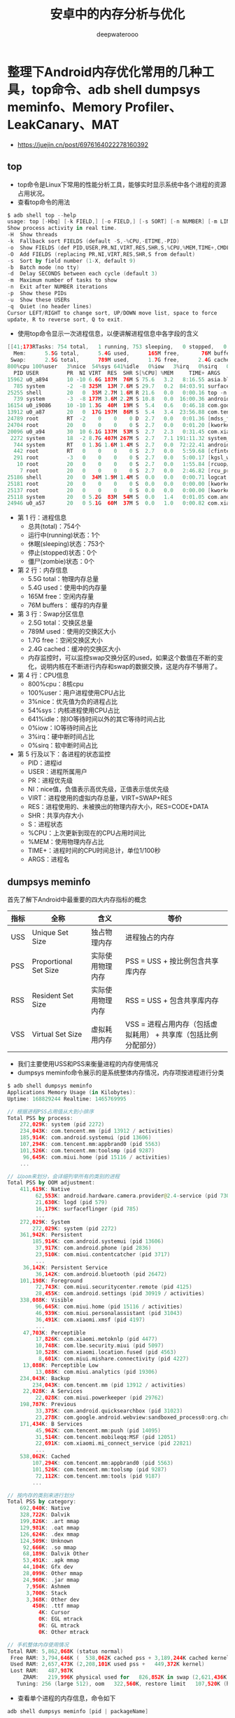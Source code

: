 #+latex_class: cn-article
#+title: 安卓中的内存分析与优化
#+author: deepwaterooo

* 整理下Android内存优化常用的几种工具，top命令、adb shell dumpsys meminfo、Memory Profiler、LeakCanary、MAT
- https://juejin.cn/post/6976164022278160392
** top
- top命令是Linux下常用的性能分析工具，能够实时显示系统中各个进程的资源占用状况。
- 查看top命令的用法
#+BEGIN_SRC kotlin
$ adb shell top --help
usage: top [-Hbq] [-k FIELD,] [-o FIELD,] [-s SORT] [-n NUMBER] [-m LINES] [-d SECONDS] [-p PID,] [-u USER,]
Show process activity in real time.
-H	Show threads
-k	Fallback sort FIELDS (default -S,-%CPU,-ETIME,-PID)
-o	Show FIELDS (def PID,USER,PR,NI,VIRT,RES,SHR,S,%CPU,%MEM,TIME+,CMDLINE)
-O	Add FIELDS (replacing PR,NI,VIRT,RES,SHR,S from default)
-s	Sort by field number (1-X, default 9)
-b	Batch mode (no tty)
-d	Delay SECONDS between each cycle (default 3)
-m	Maximum number of tasks to show
-n	Exit after NUMBER iterations
-p	Show these PIDs
-u	Show these USERs
-q	Quiet (no header lines)
Cursor LEFT/RIGHT to change sort, UP/DOWN move list, space to force
update, R to reverse sort, Q to exit.
#+END_SRC
- 使用top命令显示一次进程信息，以便讲解进程信息中各字段的含义
#+BEGIN_SRC kotlin
[[41;173RTasks: 754 total,   1 running, 753 sleeping,   0 stopped,   0 zombie
  Mem:      5.5G total,      5.4G used,      165M free,       76M buffers
 Swap:      2.5G total,      789M used,      1.7G free,      2.4G cached
800%cpu 100%user   3%nice  54%sys 641%idle   0%iow   3%irq   0%sirq   0%host
  PID USER         PR  NI VIRT  RES  SHR S[%CPU] %MEM     TIME+ ARGS
15962 u0_a894      10 -10 6.6G 187M  76M S 75.6   3.2   8:16.55 asia.bluepay.cl+
  785 system       -2  -8 325M  13M 7.6M S 29.7   0.2  84:03.91 surfaceflinger
25255 shell        20   0  35M 2.7M 1.6M R 21.6   0.0   0:00.16 top -n 1
  739 system       -3  -8 177M 3.6M 2.2M S 10.8   0.0  16:00.36 android.hardwar+
16154 u0_i9086     10 -10 1.3G  40M  19M S  5.4   0.6   0:46.18 com.google.andr+
13912 u0_a87       20   0  17G 197M  86M S  5.4   3.4  23:56.88 com.tencent.mm
24789 root         RT  -2    0    0    0 D  2.7   0.0   0:01.36 [mdss_fb0]
24704 root         20   0    0    0    0 S  2.7   0.0   0:01.20 [kworker/u16:12]
20096 u0_a94       30  10 6.1G 137M  53M S  2.7   2.3   0:31.45 com.xiaomi.mark+
 2272 system       18  -2 8.7G 407M 267M S  2.7   7.1 191:11.32 system_server
  744 system       RT   0 1.3G 1.6M 1.4M S  2.7   0.0  72:22.41 android.hardwar+
  442 root         RT   0    0    0    0 S  2.7   0.0   5:59.68 [cfinteractive]
  291 root         -3   0    0    0    0 S  2.7   0.0   5:00.17 [kgsl_worker_th+
   10 root         20   0    0    0    0 S  2.7   0.0   1:55.84 [rcuop/0]
    7 root         20   0    0    0    0 S  2.7   0.0   2:46.82 [rcu_preempt]
25186 shell        20   0  34M 1.9M 1.4M S  0.0   0.0   0:00.71 logcat -v long +
25181 root         20   0    0    0    0 S  0.0   0.0   0:00.00 [kworker/2:3]
25137 root         20   0    0    0    0 S  0.0   0.0   0:00.00 [kworker/1:3]
25118 system       20   0 5.2G  83M  54M S  0.0   1.4   0:01.05 com.android.set+
24946 u0_a57       20   0 5.1G  60M  37M S  0.0   1.0   0:00.82 com.xiaomi.acco+
#+END_SRC
- 第 1 行：进程信息
  - 总共(total)：754个
  - 运行中(running)状态：1个
  - 休眠(sleeping)状态：753个
  - 停止(stopped)状态：0个
  - 僵尸(zombie)状态：0个
- 第 2 行：内存信息
  - 5.5G total：物理内存总量
  - 5.4G used：使用中的内存量
  - 165M free：空闲内存量
  - 76M buffers： 缓存的内存量
- 第 3 行：Swap分区信息
  - 2.5G total：交换区总量
  - 789M used：使用的交换区大小
  - 1.7G free：空闲交换区大小
  - 2.4G cached：缓冲的交换区大小
  - 内存监控时，可以监控swap交换分区的used，如果这个数值在不断的变化，说明内核在不断进行内存和swap的数据交换，这是内存不够用了。
- 第 4 行：CPU信息
  - 800%cpu：8核cpu
  - 100%user：用户进程使用CPU占比
  - 3%nice：优先值为负的进程占比
  - 54%sys：内核进程使用CPU占比
  - 641%idle：除IO等待时间以外的其它等待时间占比
  - 0%iow：IO等待时间占比
  - 3%irq：硬中断时间占比
  - 0%sirq：软中断时间占比
- 第 5 行及以下：各进程的状态监控
  - PID：进程id
  - USER：进程所属用户
  - PR：进程优先级
  - NI：nice值，负值表示高优先级，正值表示低优先级
  - VIRT：进程使用的虚拟内存总量，VIRT=SWAP+RES
  - RES：进程使用的、未被换出的物理内存大小，RES=CODE+DATA
  - SHR：共享内存大小
  - S：进程状态
  - %CPU：上次更新到现在的CPU占用时间比
  - %MEM：使用物理内存占比
  - TIME+：进程时间的CPU时间总计，单位1/100秒
  - ARGS：进程名
** dumpsys meminfo
首先了解下Android中最重要的四大内存指标的概念
|------+-----------------------+------------------+-----------------------------------------------------------------|
| 指标 | 全称                  | 含义             | 等价                                                            |
|------+-----------------------+------------------+-----------------------------------------------------------------|
| USS  | Unique Set Size       | 独占物理内存     | 进程独占的内存                                                  |
| PSS  | Proportional Set Size | 实际使用物理内存 | PSS = USS + 按比例包含共享库内存                                |
| RSS  | Resident Set Size     | 实际使用物理内存 | RSS = USS + 包含共享库内存                                      |
| VSS  | Virtual Set Size      | 虚拟耗用内存     | VSS = 进程占用内存（包括虚拟耗用） + 共享库（包括比例分配部分） |
|------+-----------------------+------------------+-----------------------------------------------------------------|
- 我们主要使用USS和PSS来衡量进程的内存使用情况
- dumpsys meminfo命令展示的是系统整体内存情况，内存项按进程进行分类
#+BEGIN_SRC kotlin
$ adb shell dumpsys meminfo
Applications Memory Usage (in Kilobytes):
Uptime: 168829244 Realtime: 1465769995

// 根据进程PSS占用值从大到小排序
Total PSS by process:
    272,029K: system (pid 2272)
    234,043K: com.tencent.mm (pid 13912 / activities)
    185,914K: com.android.systemui (pid 13606)
    107,294K: com.tencent.mm:appbrand0 (pid 5563)
    101,526K: com.tencent.mm:toolsmp (pid 9287)
     96,645K: com.miui.home (pid 15116 / activities)
    ...

// 以oom来划分，会详细列举所有的类别的进程
Total PSS by OOM adjustment:
    411,619K: Native
         62,553K: android.hardware.camera.provider@2.4-service (pid 730)
         21,630K: logd (pid 579)
         16,179K: surfaceflinger (pid 785)
         ...
    272,029K: System
        272,029K: system (pid 2272)
    361,942K: Persistent
        185,914K: com.android.systemui (pid 13606)
         37,917K: com.android.phone (pid 2836)
         23,510K: com.miui.contentcatcher (pid 3717)
         ...
     36,142K: Persistent Service
         36,142K: com.android.bluetooth (pid 26472)
    101,198K: Foreground
         72,743K: com.miui.securitycenter.remote (pid 4125)
         28,455K: com.android.settings (pid 30919 / activities)
    338,088K: Visible
         96,645K: com.miui.home (pid 15116 / activities)
         46,939K: com.miui.personalassistant (pid 31043)
         36,491K: com.xiaomi.xmsf (pid 4197)
         ...
     47,703K: Perceptible
         17,826K: com.xiaomi.metoknlp (pid 4477)
         10,748K: com.lbe.security.miui (pid 5097)
         10,528K: com.xiaomi.location.fused (pid 4563)
          8,601K: com.miui.mishare.connectivity (pid 4227)
     13,088K: Perceptible Low
         13,088K: com.miui.analytics (pid 19306)
    234,043K: Backup
        234,043K: com.tencent.mm (pid 13912 / activities)
     22,028K: A Services
         22,028K: com.miui.powerkeeper (pid 29762)
    198,787K: Previous
         33,375K: com.android.quicksearchbox (pid 31023)
         23,278K: com.google.android.webview:sandboxed_process0:org.chromium.content.app.SandboxedProcessService0:0 (pid 16154)
    171,434K: B Services
         45,962K: com.tencent.mm:push (pid 14095)
         31,514K: com.tencent.mobileqq:MSF (pid 12051)
         22,691K: com.xiaomi.mi_connect_service (pid 22821)
         ...
    538,062K: Cached
        107,294K: com.tencent.mm:appbrand0 (pid 5563)
        101,526K: com.tencent.mm:toolsmp (pid 9287)
         72,112K: com.tencent.mm:tools (pid 9187)
        ...

// 按内存的类别来进行划分
Total PSS by category:
    692,040K: Native
    328,722K: Dalvik
    199,826K: .art mmap
    129,981K: .oat mmap
    126,624K: .dex mmap
    124,509K: Unknown
     92,666K: .so mmap
     68,189K: Dalvik Other
     53,491K: .apk mmap
     44,104K: Gfx dev
     28,099K: Other mmap
     24,960K: .jar mmap
      7,956K: Ashmem
      3,700K: Stack
      3,368K: Other dev
        450K: .ttf mmap
          4K: Cursor
          0K: EGL mtrack
          0K: GL mtrack
          0K: Other mtrack

// 手机整体内存使用情况
Total RAM: 5,862,068K (status normal)
 Free RAM: 3,794,646K (  538,062K cached pss + 3,189,244K cached kernel +         0K cached ion +    67,340K free)
 Used RAM: 2,657,473K (2,208,101K used pss +   449,372K kernel)
 Lost RAM:   487,987K
     ZRAM:   219,996K physical used for   826,852K in swap (2,621,436K total swap)
   Tuning: 256 (large 512), oom   322,560K, restore limit   107,520K (high-end-gfx)
#+END_SRC
- 查看单个进程的内存信息，命令如下
#+BEGIN_SRC kotlin
adb shell dumpsys meminfo [pid | packageName]
#+END_SRC
- 我们查看下微信的内存信息
#+BEGIN_SRC kotlin
$ adb shell dumpsys meminfo com.tencent.mm
Applications Memory Usage (in Kilobytes):
Uptime: 169473031 Realtime: 1466413783

** MEMINFO in pid 13912 [com.tencent.mm] **
                   Pss  Private  Private  SwapPss     Heap     Heap     Heap
                 Total    Dirty    Clean    Dirty     Size    Alloc     Free
                ------   ------   ------   ------   ------   ------   ------
  Native Heap    51987    51924        0    61931   159044   139335    19708
  Dalvik Heap    74302    74272        8     2633   209170   184594    24576
 Dalvik Other    10136    10136        0      290
        Stack       84       84        0        8
       Ashmem        2        0        0        0
      Gfx dev     8808     8808        0        0
    Other dev      156        0      156        0
     .so mmap     9984      984     7436     8493
    .jar mmap     1428        0      560        0
    .apk mmap     2942        0     1008        0
    .ttf mmap     1221        0     1064        0
    .dex mmap    31302       44    30004      528
    .oat mmap     2688        0      232        0
    .art mmap     2792     2352       40     3334
   Other mmap     6932     2752      632        0
      Unknown     4247     4232        4     7493
        TOTAL   293721   155588    41144    84710   368214   323929    44284

 App Summary
                       Pss(KB)
                        ------
           Java Heap:    76664
         Native Heap:    51924
                Code:    41332
               Stack:       84
            Graphics:     8808
       Private Other:    17920
              System:    96989

               TOTAL:   293721       TOTAL SWAP PSS:    84710

 Objects
               Views:      623         ViewRootImpl:        1
         AppContexts:        9           Activities:        1
              Assets:       12        AssetManagers:        0
       Local Binders:      198        Proxy Binders:      183
       Parcel memory:       46         Parcel count:      185
    Death Recipients:      125      OpenSSL Sockets:        1
            WebViews:        0

 SQL
         MEMORY_USED:      156
  PAGECACHE_OVERFLOW:       13          MALLOC_SIZE:      117

 DATABASES
      pgsz     dbsz   Lookaside(b)          cache  Dbname
         4       28             46       721/26/4  /data/user/0/com.tencent.mm/databases/Scheduler.db

 Asset Allocations
    : 409K
    : 12K
    : 1031K
#+END_SRC
- App Summary各项指标解读如下，通常我们需要重点关注Java Heap和Native Heap的大小，如果持续上升，有可能存在内存泄露。
|-------------+---------------------------------------------------------------------------------------------------|
| 属性        | 内存组成                                                                                          |
|-------------+---------------------------------------------------------------------------------------------------|
| Java Heap   | Dalvik Heap的Private Dirty + .art mmap的Private Dirty&Private Clean                               |
| Native Heap | Native Heap的Private Dirty                                                                        |
| Code        | .so mmap + .jar mmap + .apk mmap + .ttf.mmap + .dex.mmap + .oat mmap的Private Dirty&Private Clean |
| Stack       | Stack的Private Dirty                                                                              |
| Graphics    | Gfx dev + EGL mtrack + GL mtrack的Private Dirty&Private Clean                                     |
|-------------+---------------------------------------------------------------------------------------------------|
- Objects中Views、Activities、AppContexts的异常可以判断有内存泄露，比如刚退出应用，查看Activites是否为0，如果不为0，则有Activity没有销毁。
- 吐血整理！究极深入Android内存优化（三）
  - https://zhuanlan.zhihu.com/p/134041530
** Memory Profiler
- Memory Profiler是 Android Profiler 中的一个组件，实时图表展示应用内存使用量，识别内存泄露和抖动，提供捕获堆转储，强制GC以及跟踪内存分配的能力。
** Leak Canary
- 非常好用的内存泄露检测工具，对于Activity/Fragment的内存泄露检测非常方便。
** MAT
- MAT是Memory Analyzer tool的缩写，是一个非常全面的分析工具，使用相对复杂点。
- 关于安装和配置有很多很好的文章结束，这里就不单独讲了，后面分析具体案例。

** 内存问题高效分析方法
- 接入LeakCanary，监控所有Activity和Fragment的释放，App所有功能跑一遍，观察是否有抓到内存泄露的地方，分析引用链找到并解决问题，如此反复，直到LeakCanary检查不到内存泄露。
- adb shell dumpsys meminfo命令查看退出界面后Objects的Views和Activities数目，特别是退出App后数目为否为0。
- 打开Android Studio Memory Profiler，反复打开关闭页面多次，点击GC，如果内存没有恢复到之前的数值，则可能发生了内存泄露。再点击Profiler的垃圾桶图标旁的heap dump按钮查看当面内存堆栈情况，按包名找到当前测试的Activity，如果存在多份实例，则很可能发生了内存泄露。
- 对于可疑的页面dump出内存快照文件，转换后用MAT打开，针对性的分析。
- 观察Memory Profiler每个页面打开时的内存波峰和抖动情况，针对性分析。
- 开发者选项中打开“不保留后台活动”，App运行一段时间后退到后台，触发GC，dump内存快照。MAT分析静态内容是否有可以优化的地方，比如图片缓存、单例、内存缓存等。

* 避免可控的内存泄漏
- 内存泄漏就是指没有用的对象到GC Roots是可达的（对象被引用），导致GC无法回收该对象。此时，如果Obj4是一个没有用的对象，但它仍与GC Roots是可达的，那么Obj4就会内存泄漏。
- 内存泄漏产生的原因，主要分为三大类：
  - 1.由开发人员自己编码造成的泄漏。
  - 2.第三方框架造成的泄漏。
  - 3.由Android 系统或者第三方ROM造成的泄漏。
- 其中第二种和第三种有时是不可控的，但是第一种是可控的，既然是可控的，我们就要尽量在编码时避免造成内存泄漏，下面就来列举出常见的内存泄漏的场景。
** Android内存泄漏的八种可能（上）
- Java是垃圾回收语言的一种，其优点是开发者无需特意管理内存分配，降低了应用由于局部故障(segmentation fault)导致崩溃，同时防止未释放的内存把堆栈(heap)挤爆的可能，所以写出来的代码更为安全。
- 不幸的是，在Java中仍存在很多容易导致内存泄漏的逻辑可能(logical leak)。如果不小心，你的Android应用很容易浪费掉未释放的内存，最终导致内存用光的错误抛出(out-of-memory，OOM)。
- 一般内存泄漏(traditional memory leak)的原因是：由忘记释放分配的内存导致的。（译者注：Cursor忘记关闭等）
- 逻辑内存泄漏(logical memory leak)的原因是：当应用不再需要这个对象，当仍未释放该对象的所有引用。
- _如果持有对象的强引用，垃圾回收器是无法在内存中回收这个对象。_
- 在Android开发中，最容易引发的内存泄漏问题的是Context。比如Activity的Context，就包含大量的内存引用，例如View Hierarchies和其他资源。一旦泄漏了Context，也意味泄漏它指向的所有对象。Android机器内存有限，太多的内存泄漏容易导致OOM。
- 检测逻辑内存泄漏需要主观判断，特别是对象的生命周期并不清晰。幸运的是，Activity有着明确的生命周期，很容易发现泄漏的原因。Activity.onDestroy()被视为Activity生命的结束，程序上来看，它应该被销毁了，或者Android系统需要回收这些内存（译者注：当内存不够时，Android会回收看不见的Activity）。
- 如果这个方法执行完，在堆栈中仍存在持有该Activity的强引用，垃圾回收器就无法把它标记成已回收的内存，而我们本来目的就是要回收它！
- 结果就是Activity存活在它的生命周期之外。
- Activity是重量级对象，应该让Android系统来处理它。然而，逻辑内存泄漏总是在不经意间发生。（译者注：曾经试过一个Activity导致20M内存泄漏）。在Android中，导致潜在内存泄漏的陷阱不外乎两种：
  - 全局进程(process-global)的static变量。这个无视应用的状态，持有Activity的强引用的怪物。 ( _涉进程间通信与多进程应用_ )
  - 活在Activity生命周期之外的线程。没有清空对Activity的强引用。
- 检查一下你有没有遇到下列的情况。
  - 单例（主要原因还是因为一般情况下单例都是全局的，有时候会引用一些实际生命周期比较短的变量，导致其无法释放）
  - 静态变量（同样也是因为生命周期比较长）
  - Handler内存泄露[7]
  - 匿名内部类（匿名内部类会引用外部类，导致无法释放，比如各种回调）
  - 资源使用完未关闭（BraodcastReceiver，ContentObserver，File，Cursor，Stream，Bitmap）
*** Static Activities
- 在类中定义了静态Activity变量，把当前运行的Activity实例赋值于这个静态变量。
- 如果这个静态变量在Activity生命周期结束后没有清空，就导致内存泄漏。因为static变量是贯穿这个应用的生命周期的，所以被泄漏的Activity就会一直存在于应用的进程中，不会被垃圾回收器回收。
#+BEGIN_SRC java
static Activity activity;

void setStaticActivity() {
    activity = this;
}
View saButton = findViewById(R.id.sa_button);
saButton.setOnClickListener(new View.OnClickListener() {
        @Override public void onClick(View v) {
            setStaticActivity();
            nextActivity();
        }
    });
#+END_SRC 
*** Static Views
- 类似的情况会发生在单例模式中，如果Activity经常被用到，那么在内存中保存一个实例是很实用的。正如之前所述，强制延长Activity的生命周期是相当危险而且不必要的，无论如何都不能这样做。
- 特殊情况：如果一个View初始化耗费大量资源，而且在一个Activity生命周期内保持不变，那可以把它变成static，加载到视图树上(View Hierachy)，像这样，当Activity被销毁时，应当释放资源。（译者注：示例代码中并没有释放内存，把这个static view置null即可，但是还是不建议用这个static view的方法）
#+BEGIN_SRC java
static view;
    
void setStaticView() {
    view = findViewById(R.id.sv_button);
}
View svButton = findViewById(R.id.sv_button);
svButton.setOnClickListener(new View.OnClickListener() {
        @Override public void onClick(View v) {
            setStaticView();
            nextActivity();
        }
    });
#+END_SRC 
*** Inner Classes
- 继续，假设Activity中有个内部类，这样做可以提高可读性和封装性。将如我们创建一个内部类，而且持有一个静态变量的引用，恭喜，内存泄漏就离你不远了（译者注：销毁的时候置空，嗯）。
#+BEGIN_SRC java
private static Object inner;
       
void createInnerClass() {
    class InnerClass {
    }
    inner = new InnerClass();
}
View icButton = findViewById(R.id.ic_button);
icButton.setOnClickListener(new View.OnClickListener() {
        @Override public void onClick(View v) {
            createInnerClass();
            nextActivity();
        }
    });
#+END_SRC 
内部类的优势之一就是可以访问外部类，不幸的是，导致内存泄漏的原因，就是内部类持有外部类实例的强引用。
*** Anonymous Classes
- 相似地，匿名类也维护了外部类的引用。所以内存泄漏很容易发生，当你在Activity中定义了匿名的AsyncTsk。当异步任务在后台执行耗时任务期间，Activity不幸被销毁了（译者注：用户退出，系统回收），这个被AsyncTask持有的Activity实例就不会被垃圾回收器回收，直到异步任务结束。
#+BEGIN_SRC java
void startAsyncTask() {
    new AsyncTask<Void, Void, Void>() {
        @Override protected Void doInBackground(Void... params) {
            while(true);
        }
    }.execute();
}
super.onCreate(savedInstanceState);
setContentView(R.layout.activity_main);
View aicButton = findViewById(R.id.at_button);
aicButton.setOnClickListener(new View.OnClickListener() {
        @Override public void onClick(View v) {
            startAsyncTask();
            nextActivity();
        }
    });
#+END_SRC 
*** Handler
- 同样道理，定义匿名的Runnable，用匿名类Handler执行。Runnable内部类会持有外部类的隐式引用，被传递到Handler的消息队列MessageQueue中，在Message消息没有被处理之前，Activity实例不会被销毁了，于是导致内存泄漏。
#+BEGIN_SRC java
void createHandler() {
    new Handler() {
        @Override public void handleMessage(Message message) {
            super.handleMessage(message);
        }
    }.postDelayed(new Runnable() {
            @Override public void run() {
                while(true);
            }
        }, Long.MAX_VALUE >> 1);
}
View hButton = findViewById(R.id.h_button);
hButton.setOnClickListener(new View.OnClickListener() {
        @Override public void onClick(View v) {
            createHandler();
            nextActivity();
        }
    });
#+END_SRC 
*** Threads
- 我们再次通过Thread和TimerTask来展现内存泄漏。
#+BEGIN_SRC java
void spawnThread() {
    new Thread() {
        @Override public void run() {
            while(true);
        }
    }.start();
}
View tButton = findViewById(R.id.t_button);
tButton.setOnClickListener(new View.OnClickListener() {
        @Override public void onClick(View v) {
            spawnThread();
            nextActivity();
        }
    });
#+END_SRC 
*** TimerTask
- 只要是匿名类的实例，不管是不是在工作线程，都会持有Activity的引用，导致内存泄漏。
#+BEGIN_SRC java
void scheduleTimer() {
    new Timer().schedule(new TimerTask() {
        @Override
        public void run() {
            while(true);
        }
    }, Long.MAX_VALUE >> 1);
}
View ttButton = findViewById(R.id.tt_button);
ttButton.setOnClickListener(new View.OnClickListener() {
    @Override public void onClick(View v) {
        scheduleTimer();
        nextActivity();
    }
});
#+END_SRC 
*** Sensor Manager
- 最后，通过Context.getSystemService(int name)可以获取系统服务。这些服务工作在各自的进程中，帮助应用处理后台任务，处理硬件交互。如果需要使用这些服务，可以注册监听器，这会导致服务持有了Context的引用，如果在Activity销毁的时候没有注销这些监听器，会导致内存泄漏。
  - 也就是说，资源使用完未关闭（BraodcastReceiver，ContentObserver，File，Cursor，Stream，Bitmap）
#+BEGIN_SRC java
void registerListener() {
    SensorManager sensorManager = (SensorManager) getSystemService(SENSOR_SERVICE);
    Sensor sensor = sensorManager.getDefaultSensor(Sensor.TYPE_ALL);
    sensorManager.registerListener(this, sensor, SensorManager.SENSOR_DELAY_FASTEST);
}
View smButton = findViewById(R.id.sm_button);
smButton.setOnClickListener(new View.OnClickListener() {
        @Override public void onClick(View v) {
            registerListener();
            nextActivity();
        }
    });
#+END_SRC 
*** 总结
- 看过那么多会导致内存泄漏的例子，容易导致吃光手机的内存使垃圾回收处理更为频发，甚至最坏的情况会导致OOM。垃圾回收的操作是很昂贵的开销，会导致肉眼可见的卡顿。所以，实例化的时候注意持有的引用链，并经常进行内存泄漏检查。

** Android防止内存泄漏的八种方法（下）: 对就上篇解决方案
- 在上一篇Android内存泄漏的八种可能（上）中，我们讨论了八种容易发生内存泄漏的代码。其中，尤其严重的是泄漏Activity对象，因为它占用了大量系统内存。不管内存泄漏的代码表现形式如何，其核心问题在于：
- 在Activity生命周期之外仍持有其引用。
- 幸运的是，一旦泄漏发生且被定位到了，修复方法是相当简单的。
*** Static Actitivities
    #+BEGIN_SRC java
private static MainActivity activity;
void setStaticActivity() {
    activity = this;
}
    #+END_SRC 
- 构造静态变量持有Activity对象很容易造成内存泄漏，因为静态变量是全局存在的，所以当MainActivity生命周期结束时，引用仍被持有。这种写法开发者是有理由来使用的，所以我们需要正确的释放引用让垃圾回收机制在它被销毁的同时将其回收。
- Android提供了特殊的Set集合https://developer.android.com/reference/java/lang/ref/package-summary.html#classes
- 允许开发者控制引用的“强度”。Activity对象泄漏是由于需要被销毁时，仍然被强引用着，只要强引用存在就无法被回收。
- 可以用弱引用代替强引用。
- https://developer.android.com/reference/java/lang/ref/WeakReference.html.
- 弱引用不会阻止对象的内存释放，所以即使有弱引用的存在，该对象也可以被回收。
#+BEGIN_SRC java
private static WeakReference<MainActivity> activityReference;
void setStaticActivity() {
    activityReference = new WeakReference<MainActivity>(this);
}
#+END_SRC 
**** 未正确使用Context
对于不是必须使用Activity Context的情况（Dialog的Context就必须是Activity Context），我们可以考虑使用Application Context来代替Activity的Context，这样可以避免Activity泄露，比如如下的单例模式：
#+BEGIN_SRC java
public class AppSettings { 
    private Context mAppContext;
    private static AppSettings mAppSettings = new AppSettings();
    public static AppSettings getInstance() {
        return mAppSettings;
    }
    public final void setup(Context context) {
        mAppContext = context;
    }
}
#+END_SRC 
- mAppSettings作为静态对象，其生命周期会长于Activity。当进行屏幕旋转时，默认情况下，系统会销毁当前Activity，因为当前Activity调用了setup方法，并传入了Activity Context，使得Activity被一个单例持有，导致垃圾收集器无法回收，进而产生了内存泄露。
- 解决方法就是使用Application的Context：
#+BEGIN_SRC java
public final void setup(Context context) {
    mAppContext = context.getApplicationContext(); 
}
#+END_SRC 
*** Static Views
- 静态变量持有View
#+BEGIN_SRC java
private static View view;
void setStaticView() {
    view = findViewById(R.id.sv_button);
}
#+END_SRC 
- 由于View持有其宿主Activity的引用，导致的问题与Activity一样严重。弱引用是个有效的解决方法，然而还有另一种方法是在生命周期结束时清除引用，Activity#onDestory()方法就很适合把引用置空。
#+BEGIN_SRC java
private static View view;
@Override
public void onDestroy() {
    super.onDestroy();
    if (view != null) // 清理view,注销其对activity的引用
        unsetStaticView();
}
void unsetStaticView() {
    view = null;
}
#+END_SRC 
*** Inner Class
    #+BEGIN_SRC java
private static Object inner;
void createInnerClass() {
    class InnerClass {
    }
    inner = new InnerClass();
}
    #+END_SRC 
- 与上述两种情况相似，开发者必须注意少用非静态内部类，因为非静态内部类持有外部类的隐式引用，容易导致意料之外的泄漏。然而内部类可以访问外部类的私有变量，只要我们注意引用的生命周期，就可以避免意外的发生。
- 避免静态变量
- 这样持有内部类的成员变量是可以的。
#+BEGIN_SRC java
private Object inner;
void createInnerClass() {
    class InnerClass {
    }
    inner = new InnerClass();
}
#+END_SRC 
- 使用静态内部类
#+BEGIN_SRC java
public class AsyncTaskActivity extends AppCompatActivity {
    private Button button;
    @Override
    protected void onCreate(Bundle savedInstanceState) {
        super.onCreate(savedInstanceState);
        setContentView(R.layout.activity_async_task);
        button = (Button) findViewById(R.id.bt_next);
        button.setOnClickListener(new View.OnClickListener() {
            @Override
            public void onClick(View v) {
                startAsyncTask();
                finish();
            }
        });
    }
    void startAsyncTask() {
        new MyAsyncTask().execute();
    }
    private static class MyAsyncTask extends AsyncTask<Void, Void, Void> { // <<<<==== static class
        @Override
        protected Void doInBackground(Void... params) {
            while (true) ;
        }
    }
}
#+END_SRC 
- 与AsyncTask类似的还有TimerTask，这里就不再举例
*** Anonymous Classes
- 前面我们看到的都是持有全局生命周期的静态成员变量引起的，直接或间接通过链式引用Activity导致的泄漏。这次我们用
**** AsyncTask
#+BEGIN_SRC java
void startAsyncTask() {
    new AsyncTask<Void, Void, Void>() {
        @Override protected Void doInBackground(Void... params) {
            while(true);
        }
    }.execute();
}
#+END_SRC 
**** Handler
     #+BEGIN_SRC java
createHandler() {
    new Handler() {
        @Override public void handleMessage(Message message) {
            super.handleMessage(message);
        }
    }.postDelayed(new Runnable() {
        @Override public void run() {
            while(true);
        }
    }, Long.MAX_VALUE >> 1);
}
     #+END_SRC 
- Handler的Message被存储在MessageQueue中，有些Message并不能马上被处理，它们在MessageQueue中存在的时间会很长，这就会导致Handler无法被回收。如果Handler 是非静态的，则Handler也会导致引用它的Activity或者Service不能被回收。
**** Thread
     #+BEGIN_SRC java
void scheduleTimer() {
    new Timer().schedule(new TimerTask() {
        @Override
        public void run() {
            while(true);
        }
    }, Long.MAX_VALUE >> 1);
}
     #+END_SRC 
- 全部都是因为匿名类导致的。匿名类是特殊的内部类——写法更为简洁。当需要一次性特殊的子类时，Java提供的语法糖能让表达式最少化。这种很赞很偷懒的写法容易导致泄漏。正如使用内部类一样，只要不跨越生命周期，内部类是完全没问题的。但是，这些类是用于产生后台线程的，这些Java线程是全局的，而且持有创建者的引用（即匿名类的引用），而匿名类又持有外部类的引用。线程是可能长时间运行的，所以一直持有Activity的引用导致当销毁时无法回收。
- 这次我们不能通过移除静态成员变量解决，因为线程是于应用生命周期相关的。为了避免泄漏，我们必须舍弃简洁偷懒的写法，把子类声明为静态内部类。
- 静态内部类不持有外部类的引用，打破了链式引用。
**** 所以对于AsyncTask
     #+BEGIN_SRC java
private static class NimbleTask extends AsyncTask<Void, Void, Void> {
    @Override protected Void doInBackground(Void... params) {
        while(true);
    }
}
void startAsyncTask() {
    new NimbleTask().execute();
}
     #+END_SRC 
**** Handler
     #+BEGIN_SRC java
private static class NimbleHandler extends Handler {
    @Override public void handleMessage(Message message) {
        super.handleMessage(message);
    }
}
private static class NimbleRunnable implements Runnable {
    @Override public void run() {
        while(true);
    }
}
void createHandler() {
    new NimbleHandler().postDelayed(new NimbleRunnable(), Long.MAX_VALUE >> 1);
}
     #+END_SRC 
- Handler 是非静态的匿名内部类的实例，它会隐性引用外部类HandlerActivity 。上面的例子就是当我们点击Button时，HandlerActivity 会finish，但是Handler中的消息还没有被处理，因此HandlerActivity 无法被回收。
- 解决方法就是要使用一个静态的Handler内部类，Handler持有的对象要使用弱引用，并且在Activity的Destroy方法中移除MessageQueue中的消息，如下所示。
#+BEGIN_SRC java
public class HandlerActivity extends AppCompatActivity {
    private Button button;
    private MyHandler myHandler = new MyHandler(this);
    @Override
    protected void onCreate(Bundle savedInstanceState) {
        super.onCreate(savedInstanceState);
        setContentView(R.layout.activity_handler);
        button = (Button) findViewById(R.id.bt_next);
        button.setOnClickListener(new View.OnClickListener() {
            @Override
            public void onClick(View v) {
                myHandler.sendMessageDelayed(Message.obtain(), 60000);
                finish();
            }
        });
    }
    public void show() {
    
    }
    private static class MyHandler extends Handler {
        private final WeakReference<HandlerActivity> mActivity;

        public MyHandler(HandlerActivity activity) {
            mActivity = new WeakReference<HandlerActivity2>(activity);
        }
        @Override
        public void handleMessage(Message msg) {
            if (mActivity != null && mActivity.get() == null) {
                mActivity.get().show();
            }
        }
    }
    @Override
    public void onDestroy() {
        if (myHandler != null) {
            myHandler.removeCallbacksAndMessages(null);
        }
        super.onDestroy();
    }
}
#+END_SRC 
- MyHandler是一个静态的内部类，它持有的 HandlerActivity对象使用了弱引用，并且在onDestroy方法中将Callbacks和Messages全部清除掉。
如果觉得麻烦，也可以使用避免内存泄漏的Handler开源库WeakHandler。
**** TimerTask
     #+BEGIN_SRC java
private static class NimbleTimerTask extends TimerTask {
    @Override public void run() {
        while(true);
    }
}
void scheduleTimer() {
    new Timer().schedule(new NimbleTimerTask(), Long.MAX_VALUE >> 1);
}
     #+END_SRC 
- 但是，如果你坚持使用匿名类，只要在生命周期结束时中断线程就可以。
#+BEGIN_SRC java
private Thread thread;
@Override
public void onDestroy() {
    super.onDestroy();
    if (thread != null) {
        thread.interrupt();
    }
}
void spawnThread() {
    thread = new Thread() {
        @Override public void run() {
            while (!isInterrupted()) {
            }
        }
    }
    thread.start();
}
#+END_SRC 
*** Sensor Manager：监听器未关闭
    #+BEGIN_SRC java
void registerListener() {
    SensorManager sensorManager = (SensorManager) getSystemService(SENSOR_SERVICE);
    Sensor sensor = sensorManager.getDefaultSensor(Sensor.TYPE_ALL);
    sensorManager.registerListener(this, sensor, SensorManager.SENSOR_DELAY_FASTEST);
}
    #+END_SRC 
- 使用Android系统服务不当容易导致泄漏，为了Activity与服务交互，我们把Activity作为监听器，引用链在传递事件和回调中形成了。只要Activity维持注册监听状态，引用就会一直持有，内存就不会被释放。
- 在Activity结束时注销监听器
#+BEGIN_SRC java
private SensorManager sensorManager;
private Sensor sensor;
@Override
public void onDestroy() {
    super.onDestroy();
    if (sensor != null) {
        unregisterListener();
    }
}
void unregisterListener() {
    sensorManager.unregisterListener(this, sensor);
}
#+END_SRC 
*** WebView (单开一个进程，多进程应用用与进程间通信)
- 不同的Android版本的WebView会有差异，加上不同厂商的定制ROM的WebView的差异，这就导致WebView存在着很大的兼容性问题。WebView都会存在内存泄漏的问题，在应用中只要使用一次WebView，内存就不会被释放掉。通常的解决办法就是 _为WebView单开一个进程_ ，使用AIDL与应用的主进程进行通信。WebView进程可以根据业务需求，在合适的时机进行销毁。
*** 资源对象未关闭
- 资源对象比如Cursor、File等，往往都用了缓冲，不使用的时候应该关闭它们。把他们的引用置为null，而不关闭它们，往往会造成内存泄漏。因此，在资源对象不使用时，一定要确保它已经关闭，通常在finally语句中关闭，防止出现异常时，资源未被释放的问题。
*** 集合中对象没清理
- 通常把一些对象的引用加入到了集合中，当不需要该对象时，如果没有把它的引用从集合中清理掉，这样这个集合就会越来越大。如果这个集合是static的话，那情况就会更加严重。
*** Bitmap对象
- 临时创建的某个相对比较大的bitmap对象，在经过变换得到新的bitmap对象之后，应该尽快回收原始的bitmap，这样能够更快释放原始bitmap所占用的空间。
- 避免静态变量持有比较大的bitmap对象或者其他大的数据对象，如果已经持有，要尽快置空该静态变量。
*** 总结
- Activity泄漏的案例我们已经都走过一遍了，其他都大同小异。建议日后遇到类似的情况时，就使用相应的解决方法。内存泄漏只要发生过一次，通过详细的检查，很容易解决并防范于未然。

** Android常见内存问题和对应检测，解决方式
*** 内存泄露
- 不止Android程序员，内存泄露应该是大部分程序员都遇到过的问题，可以说大部分的内存问题都是内存泄露导致的，Android里也有一些很常见的内存泄露问题[6]，这里简单罗列下：
  - 单例（主要原因还是因为一般情况下单例都是全局的，有时候会引用一些实际生命周期比较短的变量，导致其无法释放）
  - 静态变量（同样也是因为生命周期比较长）
  - Handler内存泄露[7]
  - 匿名内部类（匿名内部类会引用外部类，导致无法释放，比如各种回调）
  - 资源使用完未关闭（BraodcastReceiver，ContentObserver，File，Cursor，Stream，Bitmap）
- 对Android内存泄露业界已经有很多优秀的组件其中LeakCanary最为知名(Square出品，Square可谓Android开源界中的业界良心，开源的项目包括okhttp, retrofit，otto, picasso, Android开发大神Jake Wharton就在Square)，其原理是监控每个activity，在activity ondestory后，在后台线程检测引用，然后过一段时间进行gc，gc后如果引用还在，那么dump出内存堆栈，并解析进行可视化显示。使用LeakCanary可以快速地检测出Android中的内存泄露。
- 正常情况下，解决大部分内存泄露问题后，App稳定性应该会有很大提升，但是有时候App本身就是有一些比较耗内存的功能，比如直播，视频播放，音乐播放，那么我们还有什么能做的可以降低内存使用，减少OOM呢？
*** 图片分辨率相关
- 分辨率适配问题。很多情况下图片所占的内存在整个App内存占用中会占大部分。我们知道可以通过将图片放到hdpi/xhdpi/xxhdpi等不同文件夹进行适配，通过xml android:background设置背景图片，或者通过BitmapFactory.decodeResource()方法，图片实际上默认情况下是会进行缩放的。在Java层实际调用的函数都是或者通过BitmapFactory里的decodeResourceStream函数
#+BEGIN_SRC java
 public static Bitmap decodeResourceStream(Resources res, TypedValue value,
         InputStream is, Rect pad, Options opts) {
     if (opts == null) {
         opts = new Options();
     }
     if (opts.inDensity == 0 && value != null) {
         final int density = value.density;
         if (density == TypedValue.DENSITY_DEFAULT) {
             opts.inDensity = DisplayMetrics.DENSITY_DEFAULT;
         } else if (density != TypedValue.DENSITY_NONE) {
             opts.inDensity = density;
         }
     }
     if (opts.inTargetDensity == 0 && res != null) {
         opts.inTargetDensity = res.getDisplayMetrics().densityDpi;
     }
     return decodeStream(is, pad, opts);
 }
#+END_SRC 
- decodeResource在解析时会对Bitmap根据当前设备屏幕像素密度densityDpi的值进行缩放适配操作，使得解析出来的Bitmap与当前设备的分辨率匹配，达到一个最佳的显示效果，并且Bitmap的大小将比原始的大，可以参考下腾讯Bugly的详细分析Android 开发绕不过的坑：你的 Bitmap 究竟占多大内存？ - https://link.zhihu.com/?target=https%3A//mp.weixin.qq.com/s/GkPrmlNm8p3fkeh4vo3Htg
- 关于Density、分辨率、-hdpi等res目录之间的关系：
  
[[./pic/dpi.png]]

- 举个例子，对于一张1280×720的图片，如果放在xhdpi，那么xhdpi的设备拿到的大小还是1280×720而xxhpi的设备拿到的可能是1920×1080，这两种情况在内存里的大小分别为：3.68M和8.29M，相差4.61M，在移动设备来说这几M的差距还是很大的。
- 尽管现在已经有比较先进的图片加载组件类似Glide，Facebook Freso, 或者老牌Universal-Image-Loader，但是有时就是需要手动拿到一个bitmap或者drawable，特别是在一些可能会频繁调用的场景(比如ListView的getView)，怎样尽可能对bitmap进行复用呢？这里首先需要明确的是对同样的图片，要 尽可能复用，我们可以简单自己用WeakReference做一个bitmap缓存池，也可以用类似图片加载库写一个通用的bitmap缓存池，可以参考GlideBitmapPool[8]的实现。
- 我们也来看看系统是怎么做的，对于类似在xml里面直接通过android:background或者android:src设置的背景图片，以ImageView为例，最终会调用Resource.java里的loadDrawable:
#+BEGIN_SRC java
 Drawable loadDrawable(TypedValue value, int id, Theme theme) throws NotFoundException {
     // Next, check preloaded drawables. These may contain unresolved theme
     // attributes.
     final ConstantState cs;
     if (isColorDrawable) {
         cs = sPreloadedColorDrawables.get(key);
     } else {
         cs = sPreloadedDrawables[mConfiguration.getLayoutDirection()].get(key);
     }
     Drawable dr;
     if (cs != null) {
         dr = cs.newDrawable(this);
     } else if (isColorDrawable) {
         dr = new ColorDrawable(value.data);
     } else {
         dr = loadDrawableForCookie(value, id, null);
     }
     ...
     return dr;
 }
#+END_SRC 
- 可以看到实际上系统也是有一份全局的缓存，sPreloadedDrawables, 对于不同的drawable，如果图片时一样的，那么最终只会有一份bitmap(享元模式)，存放于BitmapState中，获取drawable时，系统会从缓存中取出这个bitmap然后构造drawable。而通过BitmapFactory.decodeResource()则每次都会重新解码返回bitmap。所以其实我们可以通过context.getResources().getDrawable再从drawable里获取bitmap，从而复用bitmap，然而这里也有一些坑，比如我们获取到的这份bitmap，假如我们执行了recycle之类的操作，但是假如在其他地方再使用它是那么就会有”Canvas: trying to use a recycled bitmap android.graphics.Bitmap”异常。
*** 图片压缩
- BitmapFactory 在解码图片时，可以带一个Options，有一些比较有用的功能，比如：
  - inTargetDensity 表示要被画出来时的目标像素密度
  - inSampleSize 这个值是一个int，当它小于1的时候，将会被当做1处理，如果大于1，那么就会按照比例（1 / inSampleSize）缩小bitmap的宽和高、降低分辨率，大于1时这个值将会被处置为2的倍数。例如，width=100，height=100，inSampleSize=2，那么就会将bitmap处理为，width=50，height=50，宽高降为1 / 2，像素数降为1 / 4
  - inJustDecodeBounds 字面意思就可以理解就是只解析图片的边界，有时如果只是为了获取图片的大小就可以用这个，而不必直接加载整张图片。
  - inPreferredConfig 默认会使用ARGB_8888,在这个模式下一个像素点将会占用4个byte,而对一些没有透明度要求或者图片质量要求不高的图片，可以使用RGB_565，一个像素只会占用2个byte，一下可以省下50%内存。
  - inPurgeable和inInputShareable 这两个需要一起使用，BitmapFactory.java的源码里面有注释，大致意思是表示在系统内存不足时是否可以回收这个bitmap，有点类似软引用，但是实际在5.0以后这两个属性已经被忽略，因为系统认为回收后再解码实际会反而可能导致性能问题
  - inBitmap 官方推荐使用的参数，表示重复利用图片内存，减少内存分配，在4.4以前只有相同大小的图片内存区域可以复用，4.4以后只要原有的图片比将要解码的图片大既可以复用了。
*** 缓存池大小
- 现在很多图片加载组件都不仅仅是使用软引用或者弱引用了，实际上类似Glide 默认使用的事LruCache，因为软引用 弱引用都比较难以控制，使用LruCache可以实现比较精细的控制，而默认缓存池设置太大了会导致浪费内存，设置小了又会导致图片经常被回收，所以需要根据每个App的情况，以及设备的分辨率，内存计算出一个比较合理的初始值，可以参考Glide的做法。
*** 内存抖动
- 什么是内存抖动呢？Android里内存抖动是指内存频繁地分配和回收，而频繁的gc会导致卡顿，严重时还会导致OOM。
- 一个很经典的案例是string拼接创建大量小的对象(比如在一些频繁调用的地方打字符串拼接的log的时候), 见Android优化之String篇[9]。
- 而内存抖动为什么会引起OOM呢？
- 主要原因还是有因为大量小的对象频繁创建，导致内存碎片，从而当需要分配内存时，虽然总体上还是有剩余内存可分配，而由于这些内存不连续，导致无法分配，系统直接就返回OOM了。
  - 比如我们坐地铁的时候，假设你没带公交卡去坐地铁，地铁的售票机就只支持5元，10元，而哪怕你这个时候身上有1万张1块的都没用(是不是觉得很反人类..)。当然你可以去兑换5元，10元，而在Android系统里就没那么幸运了，系统会直接拒绝为你分配内存，并扔一个OOM给你(有人说Android系统并不会对Heap中空闲内存区域做碎片整理，待验证)。
*** 其他
- 常用数据结构优化，ArrayMap及SparseArray是android的系统API，是专门为移动设备而定制的。用于在一定情况下取代HashMap而达到节省内存的目的,具体性能见HashMap，ArrayMap，SparseArray源码分析及性能对比[10]，对于key为int的HashMap尽量使用SparceArray替代，大概可以省30%的内存，而对于其他类型，ArrayMap对内存的节省实际并不明显，10%左右，但是数据量在1000以上时，查找速度可能会变慢。
- 枚举，Android平台上枚举是比较争议的，在较早的Android版本，使用枚举会导致包过大，在个例子里面，使用枚举甚至比直接使用int包的size大了10多倍 在stackoverflow上也有很多的讨论, 大致意思是随着虚拟机的优化，目前枚举变量在Android平台性能问题已经不大，而目前Android官方建议，使用枚举变量还是需要谨慎，因为枚举变量可能比直接用int多使用2倍的内存。
- ListView复用，这个大家都知道，getView里尽量复用convertView,同时因为getView会频繁调用，要避免频繁地生成对象
- 谨慎使用多进程，现在很多App都不是单进程，为了保活，或者提高稳定性都会进行一些进程拆分，而实际上即使是空进程也会占用内存(1M左右)，对于使用完的进程，服务都要及时进行回收。
- 尽量使用系统资源，系统组件，图片甚至控件的id
- 减少view的层级，对于可以 延迟初始化的页面，使用viewstub
- 数据相关：序列化数据使用protobuf可以比xml省30%内存，慎用shareprefercnce，因为对于同一个sp，会将整个xml文件载入内存，有时候为了读一个配置，就会将几百k的数据读进内存，数据库字段尽量精简，只读取所需字段。
- dex优化，代码优化，谨慎使用外部库， 有人觉得代码多少于内存没有关系，实际会有那么点关系，现在稍微大一点的项目动辄就是百万行代码以上，多dex也是常态，不仅占用rom空间，实际上运行的时候需要加载dex也是会占用内存的(几M)，有时候为了使用一些库里的某个功能函数就引入了整个庞大的库，此时可以考虑抽取必要部分，开启proguard优化代码，使用Facebook redex使用优化dex(好像有不少坑)。
** 深入探索 Android 内存优化（炼狱级别-上） 
- https://juejin.cn/post/6844904099998089230#heading-60
